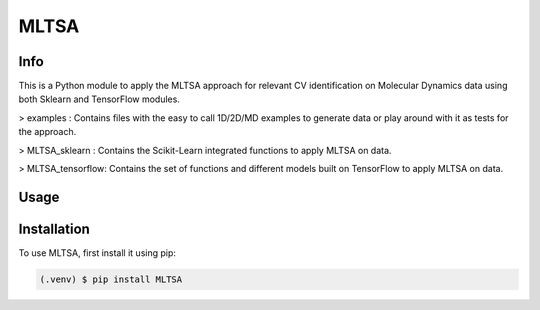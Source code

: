 

*****
MLTSA
*****

Info
#####

This is a Python module to apply the MLTSA approach for relevant CV identification on Molecular Dynamics data using both Sklearn and TensorFlow modules.

> examples : Contains files with the easy to call 1D/2D/MD examples to generate data or play around with it as tests for the approach.

> MLTSA_sklearn : Contains the Scikit-Learn integrated functions to apply MLTSA on data.

> MLTSA_tensorflow: Contains the set of functions and different models built on TensorFlow to apply MLTSA on data.

Usage
######

Installation
##############

To use MLTSA, first install it using pip:

.. code-block:: console

    (.venv) $ pip install MLTSA

